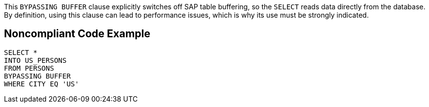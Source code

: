 This ``++BYPASSING BUFFER++`` clause explicitly switches off SAP table buffering, so the ``++SELECT++`` reads data directly from the database.
By definition, using this clause can lead to performance issues, which is why its use must be strongly indicated.


== Noncompliant Code Example

----
SELECT * 
INTO US_PERSONS
FROM PERSONS
BYPASSING BUFFER
WHERE CITY EQ 'US'
----

